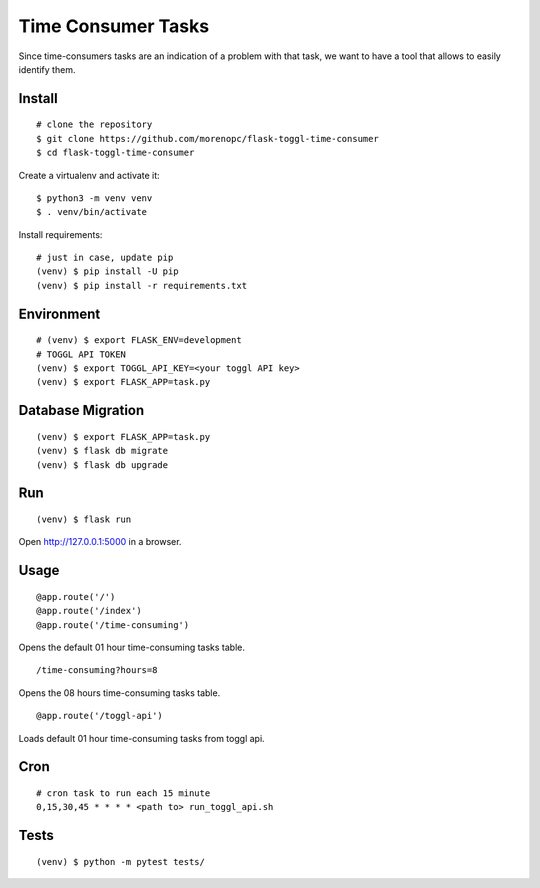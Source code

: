 Time Consumer Tasks
===================

Since time-consumers tasks are an indication of a problem with that task, we want to have a
tool that allows to easily identify them.


Install
-------

::

    # clone the repository
    $ git clone https://github.com/morenopc/flask-toggl-time-consumer
    $ cd flask-toggl-time-consumer

Create a virtualenv and activate it::

    $ python3 -m venv venv
    $ . venv/bin/activate

Install requirements::

    # just in case, update pip
    (venv) $ pip install -U pip
    (venv) $ pip install -r requirements.txt


Environment
-----------

::

    # (venv) $ export FLASK_ENV=development
    # TOGGL API TOKEN
    (venv) $ export TOGGL_API_KEY=<your toggl API key>
    (venv) $ export FLASK_APP=task.py


Database Migration
------------------

::

    (venv) $ export FLASK_APP=task.py
    (venv) $ flask db migrate
    (venv) $ flask db upgrade


Run
---

::

    (venv) $ flask run

Open http://127.0.0.1:5000 in a browser.

Usage
-----

::

    @app.route('/')
    @app.route('/index')
    @app.route('/time-consuming')

Opens the default 01 hour time-consuming tasks table.

::

    /time-consuming?hours=8

Opens the 08 hours time-consuming tasks table.

::

    @app.route('/toggl-api')

Loads default 01 hour time-consuming tasks from toggl api.

Cron
----

::

    # cron task to run each 15 minute
    0,15,30,45 * * * * <path to> run_toggl_api.sh

Tests
-----

::

    (venv) $ python -m pytest tests/
